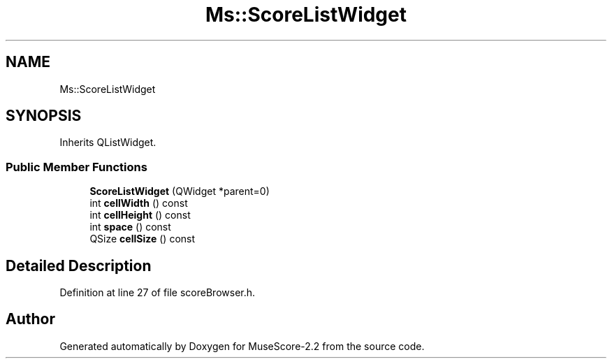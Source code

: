 .TH "Ms::ScoreListWidget" 3 "Mon Jun 5 2017" "MuseScore-2.2" \" -*- nroff -*-
.ad l
.nh
.SH NAME
Ms::ScoreListWidget
.SH SYNOPSIS
.br
.PP
.PP
Inherits QListWidget\&.
.SS "Public Member Functions"

.in +1c
.ti -1c
.RI "\fBScoreListWidget\fP (QWidget *parent=0)"
.br
.ti -1c
.RI "int \fBcellWidth\fP () const"
.br
.ti -1c
.RI "int \fBcellHeight\fP () const"
.br
.ti -1c
.RI "int \fBspace\fP () const"
.br
.ti -1c
.RI "QSize \fBcellSize\fP () const"
.br
.in -1c
.SH "Detailed Description"
.PP 
Definition at line 27 of file scoreBrowser\&.h\&.

.SH "Author"
.PP 
Generated automatically by Doxygen for MuseScore-2\&.2 from the source code\&.
